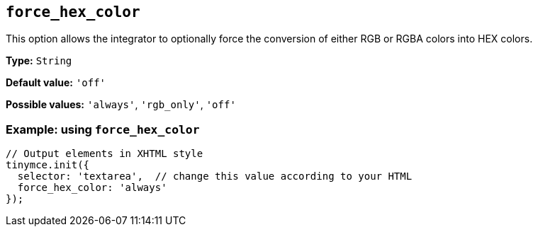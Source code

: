 [[force_hex_color]]
== `+force_hex_color+`

This option allows the integrator to optionally force the conversion of either RGB or RGBA colors into HEX colors.

*Type:* `+String+`

*Default value:* `+'off'+`

*Possible values:* `+'always'+`, `+'rgb_only'+`, `+'off'+`

=== Example: using `+force_hex_color+`

[source,js]
----
// Output elements in XHTML style
tinymce.init({
  selector: 'textarea',  // change this value according to your HTML
  force_hex_color: 'always'
});
----